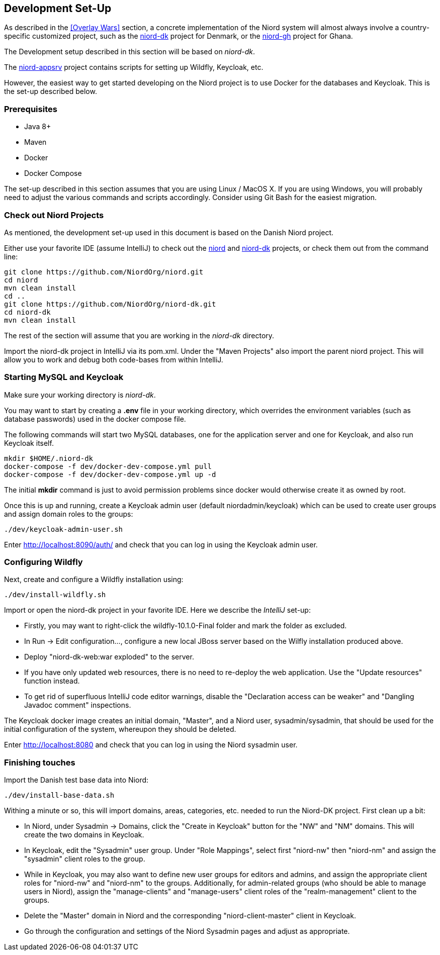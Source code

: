 
:imagesdir: images

== Development Set-Up

As described in the <<Overlay Wars>> section, a concrete implementation of the Niord system will almost
always involve a country-specific customized project, such as the
https://github.com/NiordOrg/niord-dk[niord-dk] project for Denmark, or the
https://github.com/GhanaNauticalnfo/niord-gh[niord-gh] project for Ghana.

The Development setup described in this section will be based on _niord-dk_.

The https://github.com/NiordOrg/niord-appsrv[niord-appsrv] project contains scripts for
setting up Wildfly, Keycloak, etc.

However, the easiest way to get started developing on the Niord project is to use Docker for the databases
and Keycloak. This is the set-up described below.

=== Prerequisites

* Java 8+
* Maven
* Docker
* Docker Compose

The set-up described in this section assumes that you are using Linux / MacOS X.
If you are using Windows, you will probably need to adjust the various commands and scripts
accordingly. Consider using Git Bash for the easiest migration.

=== Check out Niord Projects

As mentioned, the development set-up used in this document is based on the Danish Niord project.

Either use your favorite IDE (assume IntelliJ) to check out the
https://github.com/NiordOrg/niord[niord] and
https://github.com/NiordOrg/niord-dk[niord-dk] projects, or check them out from the command line:


    git clone https://github.com/NiordOrg/niord.git
    cd niord
    mvn clean install
    cd ..
    git clone https://github.com/NiordOrg/niord-dk.git
    cd niord-dk
    mvn clean install

The rest of the section will assume that you are working in the _niord-dk_ directory.

Import the niord-dk project in IntelliJ via its pom.xml.
Under the "Maven Projects" also import the parent niord project. This will allow you to work and debug
both code-bases from within IntelliJ.

=== Starting MySQL and Keycloak

Make sure your working directory is _niord-dk_.

You may want to start by creating a *.env* file in your working directory,
which overrides the environment variables (such as database passwords) used in the docker compose file.

The following commands will start two MySQL databases, one for the application server
and one for Keycloak, and also run Keycloak itself.

    mkdir $HOME/.niord-dk
    docker-compose -f dev/docker-dev-compose.yml pull
    docker-compose -f dev/docker-dev-compose.yml up -d

The initial *mkdir* command is just to avoid permission problems since docker would otherwise create it as owned
by root.

Once this is up and running, create a Keycloak admin user (default niordadmin/keycloak)
which can be used to create user groups and assign domain roles to the groups:

    ./dev/keycloak-admin-user.sh

Enter http://localhost:8090/auth/ and check that you can log in using the Keycloak admin user.

=== Configuring Wildfly

Next, create and configure a Wildfly installation using:

    ./dev/install-wildfly.sh

Import or open the niord-dk project in your favorite IDE. Here we describe  the _IntelliJ_ set-up:

* Firstly, you may want to right-click the wildfly-10.1.0-Final folder and mark
  the folder as excluded.
* In Run -> Edit configuration..., configure a new local JBoss server based on the Wilfly
  installation produced above.
* Deploy "niord-dk-web:war exploded" to the server.
* If you have only updated web resources, there is no need to re-deploy the web application. Use the "Update resources"
  function instead.
* To get rid of superfluous IntelliJ code editor warnings, disable the "Declaration access can be weaker"
  and "Dangling Javadoc comment" inspections.

The Keycloak docker image creates an initial domain, "Master", and a Niord user, sysadmin/sysadmin,
that should be used for the initial configuration of the system, whereupon they should be
deleted.

Enter http://localhost:8080 and check that you can log in using the Niord sysadmin user.

=== Finishing touches

Import the Danish test base data into Niord:

    ./dev/install-base-data.sh

Withing a minute or so, this will import domains, areas, categories, etc. needed to run the Niord-DK project.
First clean up a bit:

* In Niord, under Sysadmin -> Domains, click the "Create in Keycloak" button for the "NW" and "NM" domains.
  This will create the two domains in Keycloak.
* In Keycloak, edit the "Sysadmin" user group. Under "Role Mappings", select first "niord-nw" then "niord-nm" and assign
  the "sysadmin" client roles to the group.
* While in Keycloak, you may also want to define new user groups for editors and admins, and assign the appropriate
  client roles for "niord-nw" and "niord-nm" to the groups.
  Additionally, for admin-related groups (who should be able to manage users in Niord), assign the "manage-clients" and
  "manage-users" client roles of the "realm-management" client to the groups.
* Delete the "Master" domain in Niord and the corresponding "niord-client-master" client in Keycloak.
* Go through the configuration and settings of the Niord Sysadmin pages and adjust as
  appropriate.


